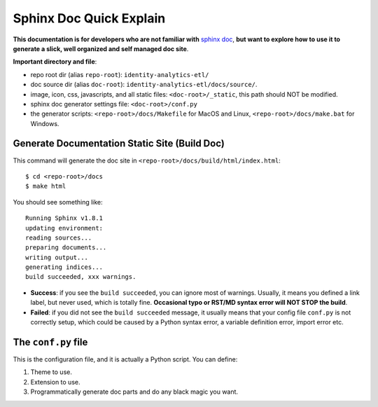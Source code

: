.. _sphinx-doc-quick-explain:

Sphinx Doc Quick Explain
==============================================================================

**This documentation is for developers who are not familiar with** `sphinx doc <http://www.sphinx-doc.org/en/master/>`_, **but want to explore how to use it to generate a slick, well organized and self managed doc site**.

**Important directory and file**:

- repo root dir (alias ``repo-root``): ``identity-analytics-etl/``
- doc source dir (alias ``doc-root``): ``identity-analytics-etl/docs/source/``.
- image, icon, css, javascripts, and all static files: ``<doc-root>/_static``, this path should NOT be modified.
- sphinx doc generator settings file: ``<doc-root>/conf.py``
- the generator scripts: ``<repo-root>/docs/Makefile`` for MacOS and Linux, ``<repo-root>/docs/make.bat`` for Windows.


Generate Documentation Static Site (Build Doc)
------------------------------------------------------------------------------

This command will generate the doc site in ``<repo-root>/docs/build/html/index.html``::

    $ cd <repo-root>/docs
    $ make html

You should see something like::

    Running Sphinx v1.8.1
    updating environment:
    reading sources...
    preparing documents...
    writing output...
    generating indices...
    build succeeded, xxx warnings.

- **Success**: if you see the ``build succeeded``, you can ignore most of warnings. Usually, it means you defined a link label, but never used, which is totally fine. **Occasional typo or RST/MD syntax error will NOT STOP the build**.
- **Failed**: if you did not  see the ``build succeeded`` message, it usually means that your config file ``conf.py`` is not correctly setup, which could be caused by a Python syntax error, a variable definition error, import error etc.


The ``conf.py`` file
------------------------------------------------------------------------------

This is the configuration file, and it is actually a Python script. You can define:

1. Theme to use.
2. Extension to use.
3. Programmatically generate doc parts and do any black magic you want.
